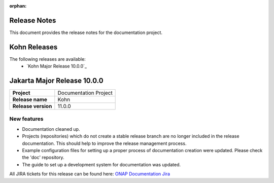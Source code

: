 .. This work is licensed under a Creative Commons Attribution 4.0
   International License. http://creativecommons.org/licenses/by/4.0
   Copyright 2017 AT&T Intellectual Property.  All rights reserved.
   Copyright 2018-2021 by ONAP and contributors.

.. _doc_release_notes:

:orphan:

Release Notes
=============

This document provides the release notes for the documentation project.

Kohn Releases
=============

The following releases are available:
  - `Kohn Major Release 10.0.0`_

Jakarta Major Release 10.0.0
============================

+--------------------------------------+--------------------------------------+
| **Project**                          | Documentation Project                |
|                                      |                                      |
+--------------------------------------+--------------------------------------+
| **Release name**                     | Kohn                                 |
|                                      |                                      |
+--------------------------------------+--------------------------------------+
| **Release version**                  | 11.0.0                               |
|                                      |                                      |
+--------------------------------------+--------------------------------------+


New features
------------

- Documentation cleaned up.
- Projects (repositories) which do not create a stable release branch are no
  longer included in the release documentation. This should help to improve the
  release management process.
- Example configuration files for setting up a proper process of documentation
  creation were updated. Please check the 'doc' repository.
- The guide to set up a development system for documentation was updated.

All JIRA tickets for this release can be found here:
`ONAP Documentation Jira`_

.. _`ONAP Documentation Jira`: https://jira.onap.org/issues/?jql=project%20%3D%20DOC%20AND%20fixVersion%20%3D%20%22Kohn%20Release%22%20%20ORDER%20BY%20priority%20DESC%2C%20updated%20DESC
